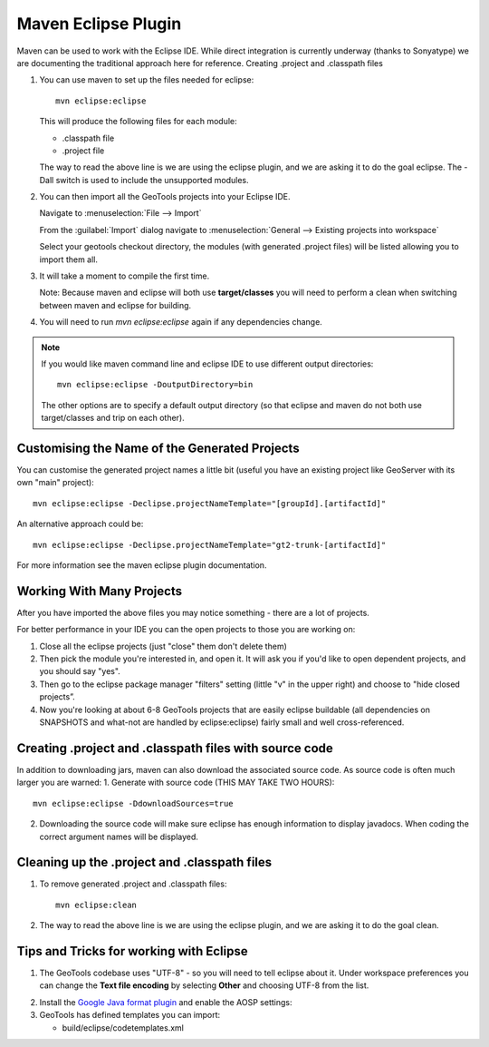 Maven Eclipse Plugin
--------------------

Maven can be used to work with the Eclipse IDE. While direct integration is currently underway (thanks to Sonyatype) we are documenting the traditional approach here for reference.
Creating .project and .classpath files

#. You can use maven to set up the files needed for eclipse::

     mvn eclipse:eclipse

   This will produce the following files for each module:
   
   * .classpath file
   * .project file

   The way to read the above line is we are using the eclipse plugin, and we are asking it to do the goal eclipse. The -Dall switch is used to include the unsupported modules.

#. You can then import all the GeoTools projects into your Eclipse IDE.
   
   Navigate to :menuselection:`File --> Import`
   
   From the :guilabel:`Import` dialog navigate to :menuselection:`General --> Existing projects into workspace`
   
   Select your geotools checkout directory, the modules (with generated .project files) will be listed allowing you to import them all.

#. It will take a moment to compile the first time.

   Note: Because maven and eclipse will both use **target/classes** you will need to perform a clean when switching between maven and eclipse for building.

#. You will need to run `mvn eclipse:eclipse` again if any dependencies change.

.. note::
   
   If you would like maven command line and eclipse IDE to use different output directories::
    
      mvn eclipse:eclipse -DoutputDirectory=bin
   
   The other options are to specify a default output directory (so that eclipse and maven do not both use target/classes and trip on each other).


Customising the Name of the Generated Projects
^^^^^^^^^^^^^^^^^^^^^^^^^^^^^^^^^^^^^^^^^^^^^^

You can customise the generated project names a little bit (useful you have an existing project like GeoServer with its own "main" project)::
   
   mvn eclipse:eclipse -Declipse.projectNameTemplate="[groupId].[artifactId]"

An alternative approach could be::
   
   mvn eclipse:eclipse -Declipse.projectNameTemplate="gt2-trunk-[artifactId]"

For more information see the maven eclipse plugin documentation.

Working With Many Projects
^^^^^^^^^^^^^^^^^^^^^^^^^^

After you have imported the above files you may notice something - there are a lot of projects.

For better performance in your IDE you can the open projects to those you are working on:

1. Close all the eclipse projects (just "close" them don't delete them)
2. Then pick the module you're interested in, and open it. It will ask you if you'd like to open dependent projects, and you should say "yes".
3. Then go to the eclipse package manager "filters" setting (little "v" in the upper right) and choose to "hide closed projects”.
4. Now you're looking at about 6-8 GeoTools projects that are easily eclipse buildable (all dependencies on SNAPSHOTS and what-not are handled by eclipse:eclipse) fairly small and well cross-referenced.

Creating .project and .classpath files with source code
^^^^^^^^^^^^^^^^^^^^^^^^^^^^^^^^^^^^^^^^^^^^^^^^^^^^^^^

In addition to downloading jars, maven can also download the associated source code. As source code is often much larger you are warned:
1. Generate with source code (THIS MAY TAKE TWO HOURS)::
      
      mvn eclipse:eclipse -DdownloadSources=true
   
2. Downloading the source code will make sure eclipse has enough information to display javadocs.
   When coding the correct argument names will be displayed.

Cleaning up the .project and .classpath files
^^^^^^^^^^^^^^^^^^^^^^^^^^^^^^^^^^^^^^^^^^^^^
1. To remove generated .project and .classpath files::
      
      mvn eclipse:clean

2.  The way to read the above line is we are using the eclipse plugin, and we are asking it to do the goal clean.

Tips and Tricks for working with Eclipse
^^^^^^^^^^^^^^^^^^^^^^^^^^^^^^^^^^^^^^^^

1. The GeoTools codebase uses "UTF-8" - so you will need to tell eclipse about it.
   Under workspace preferences you can change the **Text file encoding** by selecting
   **Other** and choosing UTF-8 from the list.

.. image:: /images/eclipseUTF8.png

2. Install the `Google Java format plugin <https://github.com/google/google-java-format>`_ and enable the AOSP settings:
   
3. GeoTools has defined templates you can import:
   
   * build/eclipse/codetemplates.xml